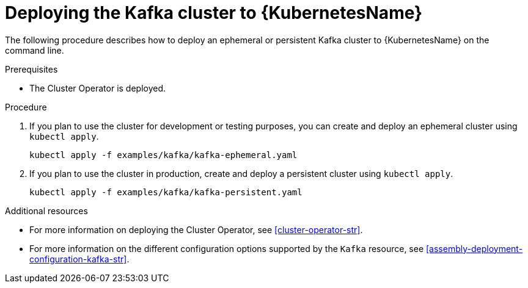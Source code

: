 // Module included in the following assemblies:
//
// assembly-kafka-cluster.adoc

[id='deploying-kafka-cluster-kubernetes-{context}']
= Deploying the Kafka cluster to {KubernetesName}

The following procedure describes how to deploy an ephemeral or persistent Kafka cluster to {KubernetesName} on the command line.

.Prerequisites

* The Cluster Operator is deployed.

.Procedure

. If you plan to use the cluster for development or testing purposes, you can create and deploy an ephemeral cluster using `kubectl apply`.
+
[source,shell]
----
kubectl apply -f examples/kafka/kafka-ephemeral.yaml
----

. If you plan to use the cluster in production, create and deploy a persistent cluster using `kubectl apply`.
+
[source,shell]
----
kubectl apply -f examples/kafka/kafka-persistent.yaml
----

.Additional resources
* For more information on deploying the Cluster Operator, see xref:cluster-operator-str[].
* For more information on the different configuration options supported by the `Kafka` resource, see xref:assembly-deployment-configuration-kafka-str[].

